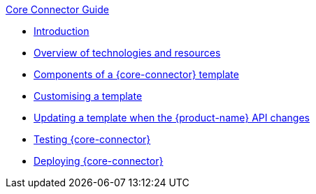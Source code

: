.xref:index.adoc[Core Connector Guide]
* xref:introduction.adoc[Introduction]
* xref:overview_of_tools.adoc[Overview of technologies and resources]
* xref:template_components.adoc[Components of a {core-connector} template]
//* xref:camel.adoc[Using Apache Camel]
* xref:customise_template.adoc[Customising a template]
* xref:update_template_api_changes.adoc[Updating a template when the {product-name} API changes]
* xref:testing.adoc[Testing {core-connector}]
* xref:deploy_core_connector.adoc[Deploying {core-connector}]